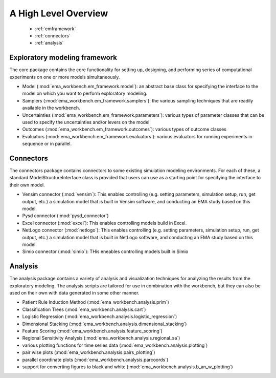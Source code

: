 .. meta::
   :description: A python library for exploratory modeling and analysis for 
                 supporting model based decision making under deep uncertainty
   :keywords: exploratory modeling, deep uncertainty, robust decision making,
              vensim, python

*********************
A High Level Overview
*********************

   * :ref:`emframework`
   * :ref:`connectors`
   * :ref:`analysis`


.. _emframework:

==============================
Exploratory modeling framework
==============================

The core package contains the core functionality for setting up, designing,
and performing series of computational experiments on one or more models 
simultaneously. 

* Model (:mod:`ema_workbench.em_framework.model`): an abstract base class for 
  specifying the interface to the model on which you want to perform 
  exploratory modeling.
* Samplers (:mod:`ema_workbench.em_framework.samplers`): the various sampling 
  techniques that are readily available in the workbench.
* Uncertainties (:mod:`ema_workbench.em_framework.parameters`): various 
  types of parameter classes that can be used to specify the uncertainties
  and/or levers on the model
* Outcomes (:mod:`ema_workbench.em_framework.outcomes`): various types
  of outcome classes
* Evaluators (:mod:`ema_workbench.em_framework.evaluators`): various evaluators
  for running experiments in sequence or in parallel.

.. _connectors:

==========
Connectors
==========

The connectors package contains connectors to some existing simulation modeling
environments. For each of these, a standard ModelStructureInterface class is
provided that users can use as a starting point for specifying the interface
to their own model. 

* Vensim connector (:mod:`vensim`): This enables controlling (e.g. setting 
  parameters, simulation setup, run, get output, etc.) a simulation model that 
  is built in Vensim software, and conducting an EMA study based on this model.
* Pysd connector (:mod:`pysd_connector`)
* Excel connector (:mod:`excel`): This enables controlling models build in 
  Excel.
* NetLogo connector (:mod:`netlogo`): This enables controlling
  (e.g. setting parameters, simulation setup, run, get output, etc.) a 
  simulation model that is built in NetLogo software, and conducting an EMA 
  study based on this model.
* Simio connector (:mod:`simio`): THis eneables controlling models built in
  Simio


.. _analysis:

========
Analysis
========

The analysis package contains a variety of analysis and visualization 
techniques for analyzing the results from the exploratory modeling. The 
analysis scripts are tailored for use in combination with the workbench, but 
they can also be used on their own with data generated in some other manner.

* Patient Rule Induction Method (:mod:`ema_workbench.analysis.prim`) 
* Classification Trees (:mod:`ema_workbench.analysis.cart`)
* Logistic Regression (:mod:`ema_workbench.analysis.logistic_regression`)
* Dimensional Stacking (:mod:`ema_workbench.analysis.dimensional_stacking`)
* Feature Scoring (:mod:`ema_workbench.analysis.feature_scoring`)
* Regional Sensitivity Analysis (:mod:`ema_workbench.analysis.regional_sa`)
* various plotting functions for time series data (:mod:`ema_workbench.analysis.plotting`)
* pair wise plots (:mod:`ema_workbench.analysis.pairs_plotting`)
* parallel coordinate plots (:mod:`ema_workbench.analysis.parcoords`)
* support for converting figures to black and white (:mod:`ema_workbench.analysis.b_an_w_plotting`) 

